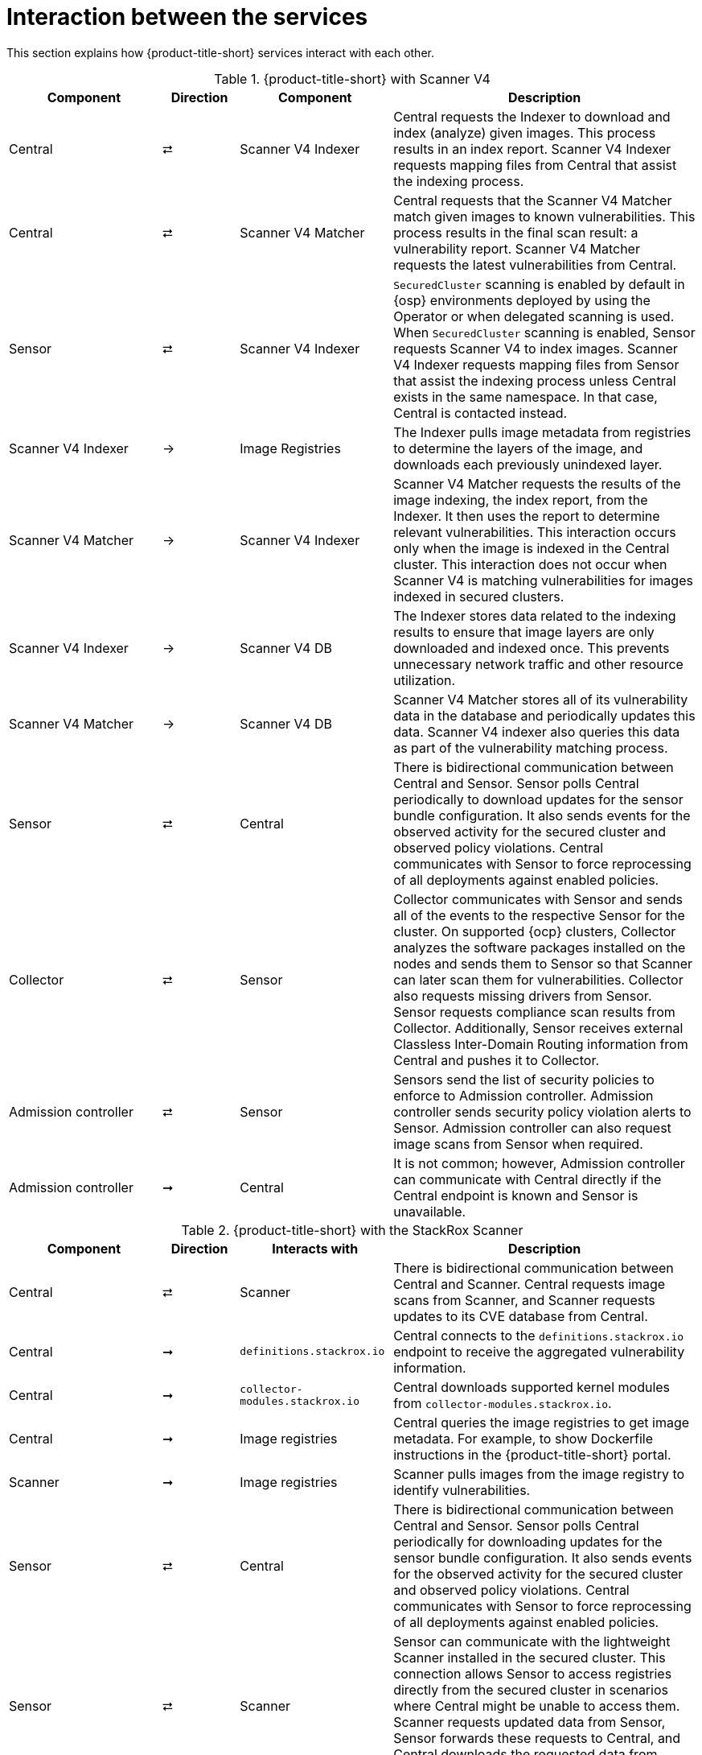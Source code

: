 // Module included in the following assemblies:
//
// * architecture/acs-architecture.adoc
:_mod-docs-content-type: CONCEPT
[id="acs-architecture-interaction-between-services_{context}"]
= Interaction between the services

This section explains how {product-title-short} services interact with each other.


.{product-title-short} with Scanner V4
[%header,cols="^.^2,^.^1,^.^2,4"]
|===

|Component |Direction |Component |Description

|Central
|⮂
|Scanner V4 Indexer
| Central requests the Indexer to download and index (analyze) given images. This process results in an index report. Scanner V4 Indexer requests mapping files from Central that assist the indexing process.

|Central
|⮂
|Scanner V4 Matcher
| Central requests that the Scanner V4 Matcher match given images to known vulnerabilities. This process results in the final scan result: a vulnerability report. Scanner V4 Matcher requests the latest vulnerabilities from Central.

|Sensor
|⮂
|Scanner V4 Indexer
| `SecuredCluster` scanning is enabled by default in {osp} environments deployed by using the Operator or when delegated scanning is used. When `SecuredCluster` scanning is enabled, Sensor requests Scanner V4 to index images. Scanner V4 Indexer requests mapping files from Sensor that assist the indexing process unless Central exists in the same namespace. In that case, Central is contacted instead.
| Scanner V4 Indexer
|→
|Image Registries
|The Indexer pulls image metadata from registries to determine the layers of the image, and downloads each previously unindexed layer.

|Scanner V4 Matcher
|→
|Scanner V4 Indexer
|Scanner V4 Matcher requests the results of the image indexing, the index report, from the Indexer. It then uses the report to determine relevant vulnerabilities. This interaction occurs only when the image is indexed in the Central cluster. This interaction does not occur when Scanner V4 is matching vulnerabilities for images indexed in secured clusters.

|Scanner V4 Indexer
|→
|Scanner V4 DB
|The Indexer stores data related to the indexing results to ensure that image layers are only downloaded and indexed once. This prevents unnecessary network traffic and other resource utilization.

|Scanner V4 Matcher
|→
|Scanner V4 DB
|Scanner V4 Matcher stores all of its vulnerability data in the database and periodically updates this data. Scanner V4 indexer also queries this data as part of the vulnerability matching process.

|Sensor
|⮂
|Central
|There is bidirectional communication between Central and Sensor.
Sensor polls Central periodically to download updates for the sensor bundle configuration.
It also sends events for the observed activity for the secured cluster and observed policy violations.
Central communicates with Sensor to force reprocessing of all deployments against enabled policies.

|Collector
|⮂
|Sensor
|Collector communicates with Sensor and sends all of the events to the respective Sensor for the cluster.
On supported {ocp} clusters, Collector analyzes the software packages installed on the nodes and sends them to Sensor so that Scanner can later scan them for vulnerabilities.
Collector also requests missing drivers from Sensor.
Sensor requests compliance scan results from Collector. Additionally, Sensor receives external Classless Inter-Domain Routing information from Central and pushes it to Collector.

|Admission controller
|⮂
|Sensor
|Sensors send the list of security policies to enforce to Admission controller.
Admission controller sends security policy violation alerts to Sensor.
Admission controller can also request image scans from Sensor when required.

|Admission controller
|➞
|Central
|It is not common; however, Admission controller can communicate with Central directly if the Central endpoint is known and Sensor is unavailable.

|===

.{product-title-short} with the StackRox Scanner
[%header,cols="^.^2,^.^1,^.^2,4"]
|===

|Component |Direction |Interacts with |Description

|Central
|⮂
|Scanner
|There is bidirectional communication between Central and Scanner.
Central requests image scans from Scanner, and Scanner requests updates to its CVE database from Central.

|Central
|➞
|`definitions.stackrox.io`
|Central connects to the `definitions.stackrox.io` endpoint to receive the aggregated vulnerability information.

|Central
|➞
|`collector-modules.stackrox.io`
|Central downloads supported kernel modules from `collector-modules.stackrox.io`.

|Central
|➞
|Image registries
|Central queries the image registries to get image metadata.
For example, to show Dockerfile instructions in the {product-title-short} portal.

|Scanner
|➞
|Image registries
|Scanner pulls images from the image registry to identify vulnerabilities.

|Sensor
|⮂
|Central
|There is bidirectional communication between Central and Sensor.
Sensor polls Central periodically for downloading updates for the sensor bundle configuration.
It also sends events for the observed activity for the secured cluster and observed policy violations.
Central communicates with Sensor to force reprocessing of all deployments against enabled policies.

|Sensor
|⮂
|Scanner
|Sensor can communicate with the lightweight Scanner installed in the secured cluster. This connection allows Sensor to access registries directly from the secured cluster in scenarios where Central might be unable to access them. Scanner requests updated data from Sensor, Sensor forwards these requests to Central, and Central downloads the requested data from `definitions.stackrox.io`.

|Collector
|⮂
|Sensor
|Collector communicates with Sensor and sends all of the events to the respective Sensor for the cluster.
On supported {ocp} clusters, Collector analyzes the software packages installed on the nodes and sends them to Sensor so that Scanner can later scan them for vulnerabilities.
Collector also requests missing drivers from Sensor.
Sensor requests compliance scan results from Collector. Additionally, Sensor receives external Classless Inter-Domain Routing information from Central and pushes it to Collector.

|Admission controller
|⮂
|Sensor
|Sensors send the list of security policies to enforce to Admission controller.
Admission controller sends security policy violation alerts to Sensor.
Admission controller can also request image scans from Sensor when required.

|Admission controller
|➞
|Central
|It is not common; however, Admission controller can communicate with Central directly if the Central endpoint is known and Sensor is unavailable.

|===
